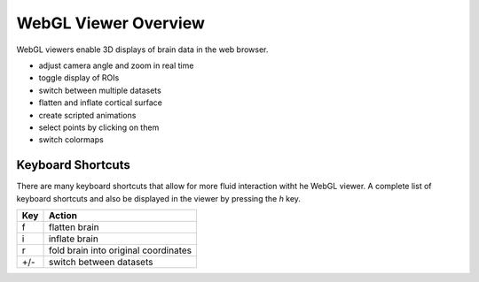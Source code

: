 
WebGL Viewer Overview
=====================

WebGL viewers enable 3D displays of brain data in the web browser.

- adjust camera angle and zoom in real time
- toggle display of ROIs
- switch between multiple datasets
- flatten and inflate cortical surface
- create scripted animations
- select points by clicking on them
- switch colormaps


Keyboard Shortcuts
------------------

There are many keyboard shortcuts that allow for more fluid interaction witht he WebGL viewer. A complete list of keyboard shortcuts and also be displayed in the viewer by pressing the `h` key.


=== ====================================
Key Action
=== ====================================
f   flatten brain
i 	inflate brain
r   fold brain into original coordinates
+/-	switch between datasets
=== ====================================
